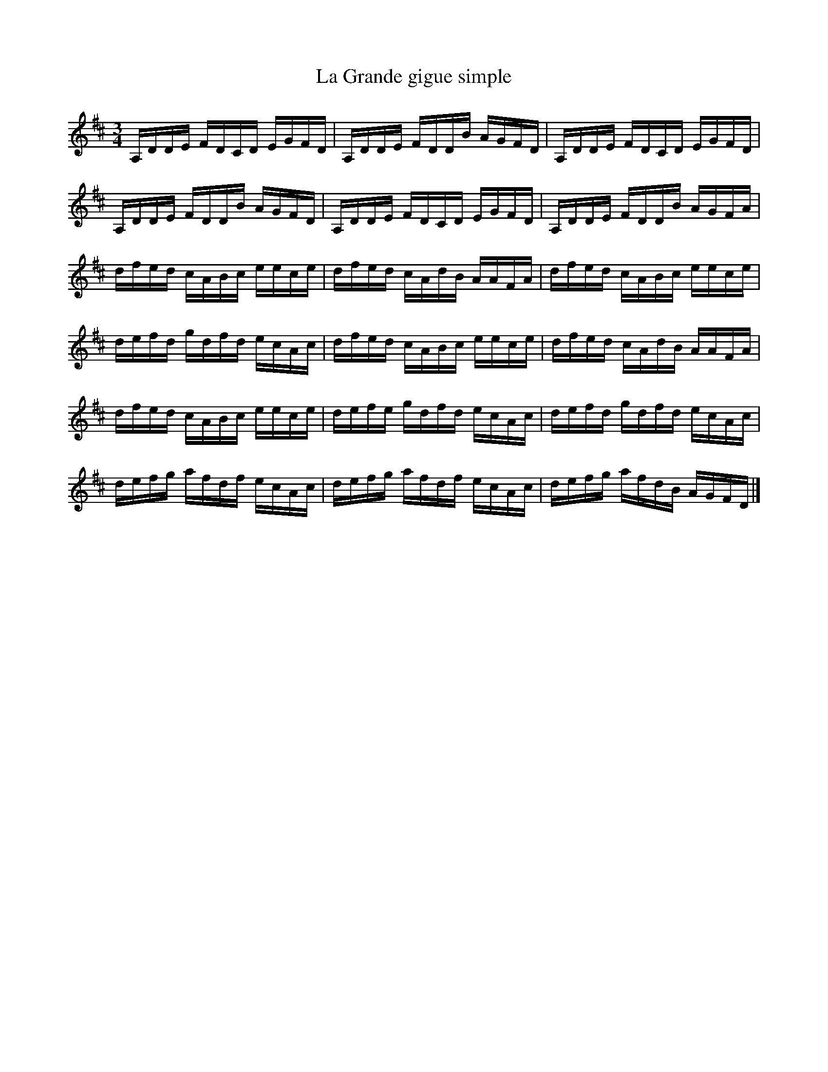 X:106
T:La Grande gigue simple
Z:robin.beech@mcgill.ca
R:brandy
S:Donald Farmer
M:3/4
L:1/16
K:D
A,DDE FDCD EGFD | A,DDE FDDB AGFD | A,DDE FDCD EGFD |
A,DDE FDDB AGFD | A,DDE FDCD EGFD | A,DDE FDDB AGFA |
dfed cABc eece | dfed cAdB AAFA | dfed cABc eece |
defd gdfd ecAc | dfed cABc eece | dfed cAdB AAFA |
dfed cABc eece | defe gdfd ecAc | defd gdfd ecAc |
defg afdf ecAc | defg afdf ecAc | defg afdB AGFD |]
